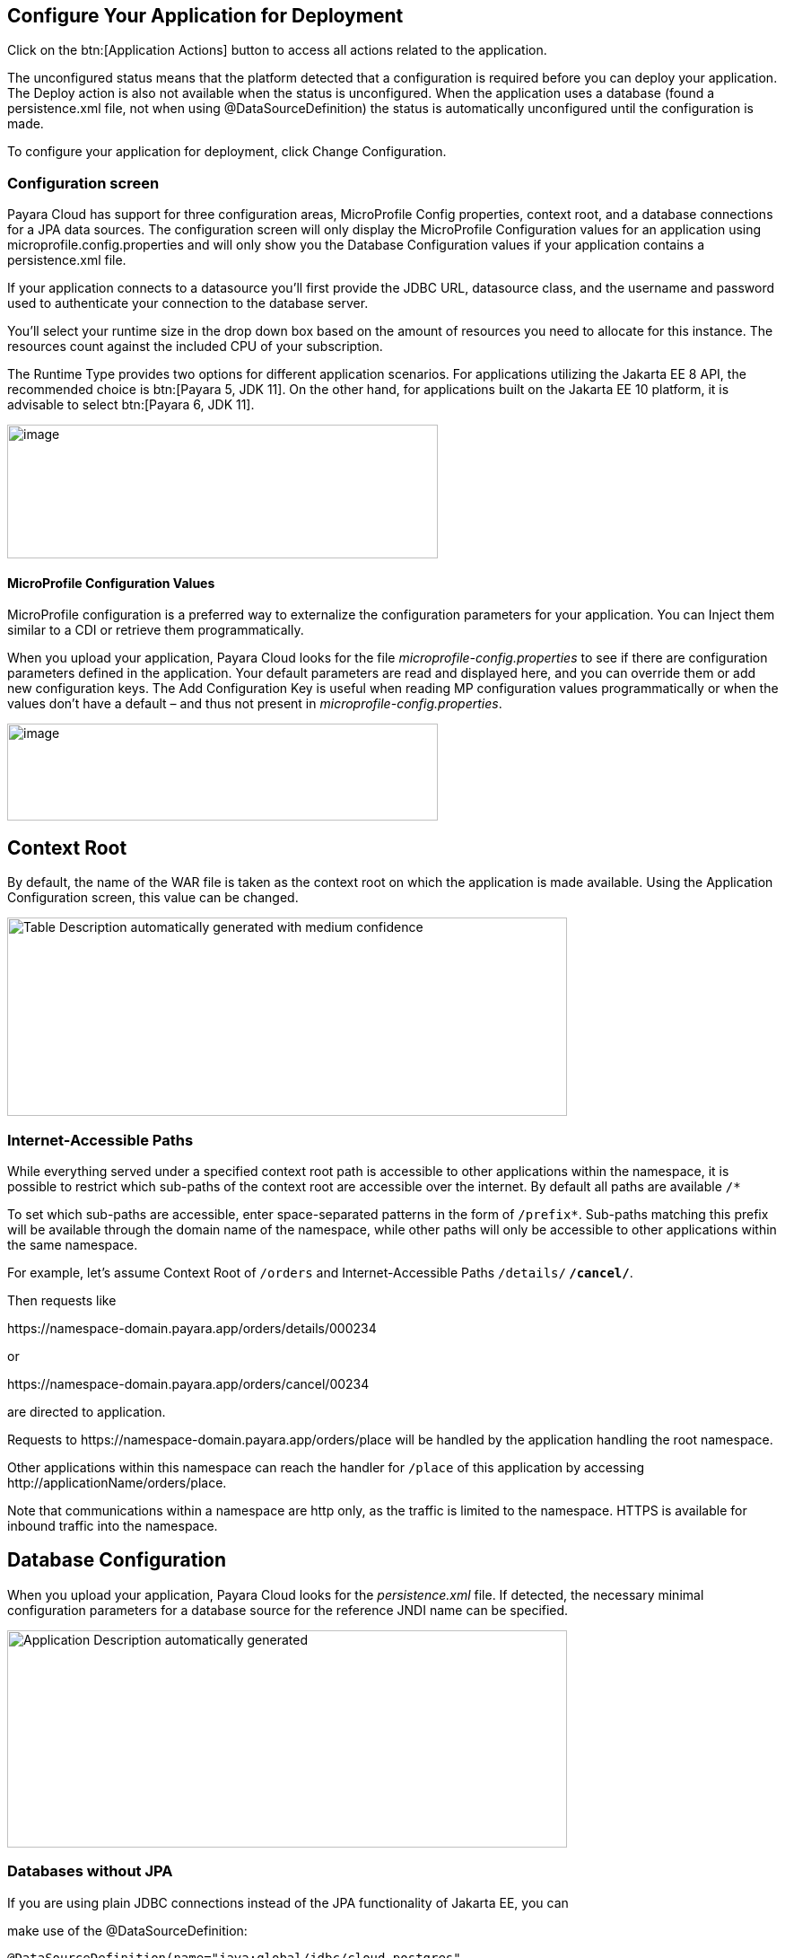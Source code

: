 == Configure Your Application for Deployment

Click on the btn:[Application Actions] button to access all actions related to the application.

The unconfigured status means that the platform detected that a configuration is required before you can deploy your application. The Deploy action is also not available when the status is unconfigured. When the application uses a database (found a persistence.xml file, not when using @DataSourceDefinition) the status is automatically unconfigured until the configuration is made.

To configure your application for deployment, click Change Configuration.

=== Configuration screen

Payara Cloud has support for three configuration areas, MicroProfile Config properties, context root, and a database connections for a JPA data sources.  The configuration screen will only display the MicroProfile Configuration values for an application using microprofile.config.properties and will only show you the Database Configuration values if your application contains a persistence.xml file.

If your application connects to a datasource you’ll first provide the JDBC URL, datasource class, and the username and password used to authenticate your connection to the database server.

You’ll select your runtime size in the drop down box based on the amount of resources you need to allocate for this instance. The resources count against the included CPU of your subscription.

The Runtime Type provides two options for different application scenarios. For applications utilizing the Jakarta EE 8 API, the recommended choice is btn:[Payara 5, JDK 11]. On the other hand, for applications built on the Jakarta EE 10 platform, it is advisable to select btn:[Payara 6, JDK 11].

image::image13.png[image,width=480,height=149]

[[microprofile-configuration-values]]
==== MicroProfile Configuration Values

MicroProfile configuration is a preferred way to externalize the configuration parameters for your application. You can Inject them similar to a CDI or retrieve them programmatically.

When you upload your application, Payara Cloud looks for the file _microprofile-config.properties_ to see if there are configuration parameters defined in the application. Your default parameters are read and displayed here, and you can override them or add new configuration keys. The Add Configuration Key is useful when reading MP configuration values programmatically or when the values don’t have a default – and thus not present in _microprofile-config.properties_.

image::image14.png[image,width=480,height=108]

[[context-root]]
== Context Root

By default, the name of the WAR file is taken as the context root on which the application is made available.  Using the Application Configuration screen, this value can be changed.

image::image15.png[Table Description automatically generated with medium confidence,width=624,height=221]

[[internet-accessible-paths]]
=== Internet-Accessible Paths

While everything served under a specified context root path is accessible to other applications within the namespace, it is possible to restrict which sub-paths of the context root are accessible over the internet. By default all paths are available `/*`

To set which sub-paths are accessible, enter space-separated patterns in the form of `/prefix*`. Sub-paths matching this prefix will be available through the domain name of the namespace, while other paths will only be accessible to other applications within the same namespace.

For example, let's assume Context Root of `/orders` and Internet-Accessible Paths `/details/*` `/cancel/*`.

Then requests like

\https://namespace-domain.payara.app/orders/details/000234

or

\https://namespace-domain.payara.app/orders/cancel/00234

are directed to application.

Requests to \https://namespace-domain.payara.app/orders/place will be handled by the application handling the root namespace.

Other applications within this namespace can reach the handler for `/place` of this application by accessing \http://applicationName/orders/place.

Note that communications within a namespace are http only, as the traffic is limited to the namespace. HTTPS is available for inbound traffic into the namespace.

[[database-configuration]]
== Database Configuration

When you upload your application, Payara Cloud looks for the _persistence.xml_ file. If detected, the necessary minimal configuration parameters for a database source for the reference JNDI name can be specified.

image::image16.png[Application Description automatically generated,width=624,height=242]

=== Databases without JPA

If you are using plain JDBC connections instead of the JPA functionality of Jakarta EE, you can

make use of the @DataSourceDefinition:

[source,java]
----
@DataSourceDefinition(name="java:global/jdbc/cloud-postgres",
        className="org.postgresql.ds.PGSimpleDataSource",
        serverName = "${MPCONFIG=ds_servername}",
        portNumber = 5432,
        databaseName = "${MPCONFIG=ds_databasename}",
        user="${MPCONFIG=ds_username}",
        password="${MPCONFIG=ds_password}"
)
----

Or define the <data-source> element in _web.xml_:

[source,xml]
----
<data-source>
    <name>java:global/jdbc/cloud-mysql</name>
    <class-name>com.mysql.jdbc.jdbc2.optional.MysqlDataSource</class-name>
    <server-name>${MPCONFIG=ds_servername}</server-name>
    <port-number>3306</port-number>
    <database-name>${MPCONFIG=ds_databasename}</database-name>
    <user>${MPCONFIG=ds_username}</user>
    <password>${MPCONFIG=ds_password}</password>
</data-source>
----

combined with `MPCONFIG` Microprofile Config variables. These MicroProfile Config variables can be configured with the Payara Cloud GUI

If you are using plain JDBC connections instead of the JPA functionality of Jakarta EE, you need to define the MicroProfile configuration keys manually in Payara Cloud so the system can detect them as described above. Click ‘Add Configuration Key’ and enter the property value.  In both cases, make sure the appropriate database driver is included in the WAR file you deploy.

image::image17.png[image,width=480,height=108]

[[allowing-access-to-your-database-from-payara-cloud]]
=== *Allowing Access to your Database from Payara Cloud*

If you’d like to provision a database for the best possible performance, it is recommended to provision it on Microsoft Azure in the same region as the namespace.
If your database access is restricted by IP address, enable access to following IP adresses based on the region the namespace is located in:

|===
| Region | IP Address(es)

| Azure, West Europe
| 20.101.201.13

| Azure, East US
| 40.76.131.181
|===

If you’d like to provision a database for the best possible performance, it is recommended to provision it on Microsoft Azure in the same region as the namespace.

When you are happy with your configuration settings, click Save to return to the application details screen.

image::image18.png[A screenshot of a computer Description automatically generated,width=624,height=320]